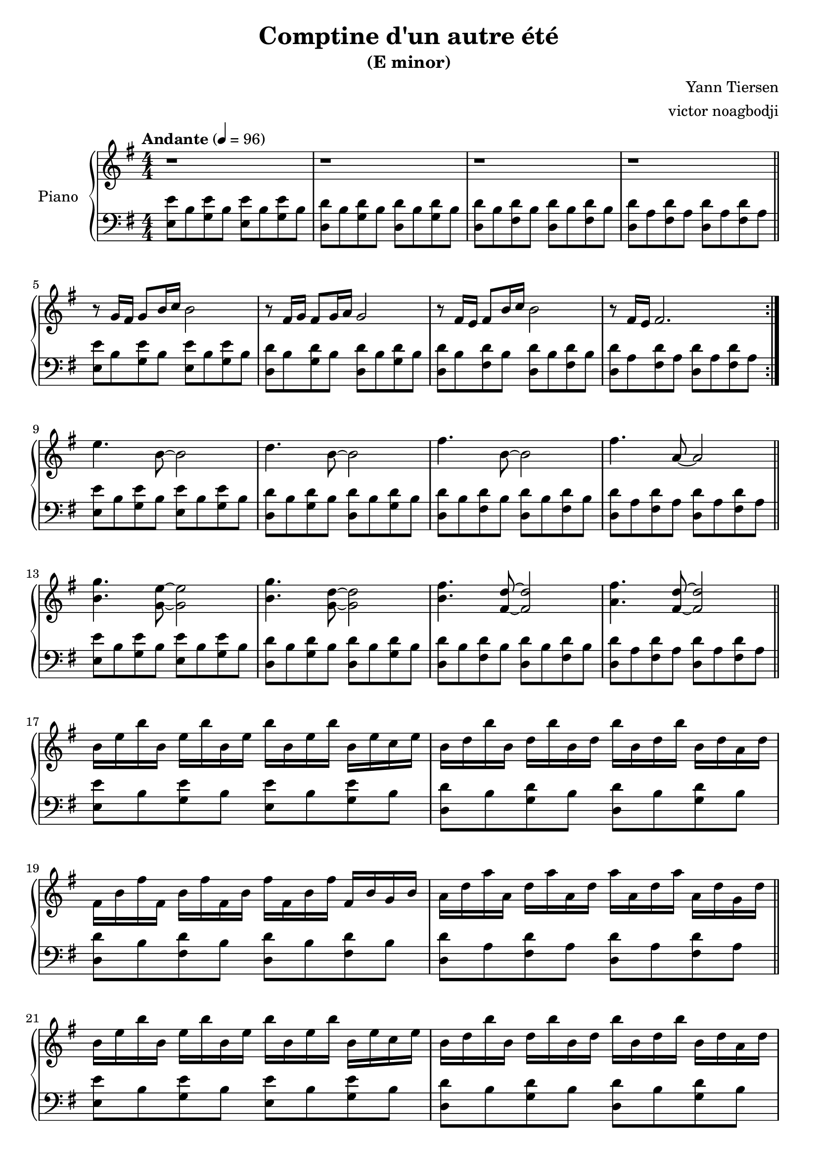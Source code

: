 % NOTE(victor): macOS builds are sort of old
% \version "2.22.0"
\version "2.20.0"

\header {
  title = "Comptine d'un autre été"
  subtitle = "(E minor)"
  composer = "Yann Tiersen"
  arranger = "victor noagbodji"
  % Remove default LilyPond tagline
  tagline = ##f
}

global = {
  \key e \minor
  \numericTimeSignature
  \time 4/4
  \tempo "Andante" 4 = 96
}

chordnames = \chordmode {
  \global
}
  
right = \relative c'' {
  \global
  
  % NOTE(victor): right hand - mesures 1 - 4

  r1 |
  r1 |
  r1 |
  r1

  \bar "||"

  \break

  % NOTE(victor): right hand - mesures 5 - 8

  \repeat volta 2 {
    r8 g16 fis16 g8[ b16 c16] b2 |
    r8 fis16 g16 fis8[ g16 a16] g2 |
    r8 fis16 e16 fis8[ b16 c16] b2 |
    r8 fis16 e16 fis2.
  }

  \break

  % NOTE(victor): right hand - mesures 9 - 12

  e'4. b8~b2 |
  d4. b8~b2 |
  fis'4. b,8~b2 |
  fis'4. a,8~a2

  \bar "||"

  \break

  % NOTE(victor): right hand - mesures 13 - 16 

  <b g'>4. <g e'>8~<g e'>2 |
  <b g'>4. <g d'>8~<g d'>2 |
  <b fis'>4. <fis d'>8~<fis d'>2 |
  <a fis'>4. <fis d'>8~<fis d'>2
  
  \bar "||"

  \break

  % NOTE(victor): right hand - mesures 17 - 20 

  b16 e16 b'16 b,16 e16 b'16 b,16 e16 b'16 b,16 e16 b'16 b,16 e16 c16 e16 |
  b16 d16 b'16 b,16 d16 b'16 b,16 d16 b'16 b,16 d16 b'16 b,16 d16 a16 d16 |  
  fis,16 b16 fis'16 fis,16 b16 fis'16 fis,16 b16 fis'16 fis,16 b16 fis'16 fis,16 b16 g16 b16 |
  a16 d16 a'16 a,16 d16 a'16 a,16 d16 a'16 a,16 d16 a'16 a,16 d16 g,16 d'16

  \bar "||"

  \break

  % NOTE(victor): right hand - mesures 21 - 24

  b16 e16 b'16 b,16 e16 b'16 b,16 e16 b'16 b,16 e16 b'16 b,16 e16 c16 e16 |
  b16 d16 b'16 b,16 d16 b'16 b,16 d16 b'16 b,16 d16 b'16 b,16 d16 a16 d16 |  
  fis,16 b16 fis'16 fis,16 b16 fis'16 fis,16 b16 fis'16 fis,16 b16 fis'16 fis,16 b16 g16 b16 |
  a16 d16 a'16 a,16 d16 a'16 a,16 d16 a'16 a,16 d16 a'16 a,16 d16 a'8

  \bar "||"

  \break

  % NOTE(victor): right hand - mesures 25 - 28

  \repeat volta 2 {
    r8 g16 fis16 g8[ b16 c16] b2 |
    r8 fis16 g16 fis8[ g16 a16] g2 |
    r8 fis16 e16 fis8[ b16 c16] b2 |
    r8 fis16 e16 fis2.
  }

  \break

  % NOTE(victor): right hand - mesures 29 - 32

  e'4. b8~b2 |
  d4. b8~b2 |
  fis'4. b,8~b2 |
  fis'4. a,8~a2

  \bar "||"

  \break

  % NOTE(victor): right hand - mesures 33 - 36

  <b g'>4. <g e'>8~<g e'>2 |
  <b g'>4. <g d'>8~<g d'>2 |
  <b fis'>4. <fis d'>8~<fis d'>2 |
  <a fis'>4. <fis d'>8~<fis d'>2

  \bar "||"

  \break

  % NOTE(victor): right hand - mesures 37 - 40

  b16 e16 b'16 b,16 e16 b'16 b,16 e16 b'16 b,16 e16 b'16 b,16 e16 c16 e16 |
  b16 d16 b'16 b,16 d16 b'16 b,16 d16 b'16 b,16 d16 b'16 b,16 d16 a16 d16 |  
  fis,16 b16 fis'16 fis,16 b16 fis'16 fis,16 b16 fis'16 fis,16 b16 fis'16 fis,16 b16 g16 b16 |
  a16 d16 a'16 a,16 d16 a'16 a,16 d16 a'16 a,16 d16 a'16 a,16 d16 g,16 d'16

  \bar "||"

  \break

  % NOTE(victor): right hand - mesures 41 - 45

  b16 e16 b'16 b,16 e16 b'16 b,16 e16 b'16 b,16 e16 b'16 b,16 e16 c16 e16 |
  b16 d16 b'16 b,16 d16 b'16 b,16 d16 b'16 b,16 d16 b'16 b,16 d16 a16 d16 |  
  fis,16 b16 fis'16 fis,16 b16 fis'16 fis,16 b16 fis'16 fis,16 b16 fis'16 fis,16 b16 g16 b16 |
  a16 d16 a'16 a,16 d16 a'16 a,16 d16 a'16 a,16 d16 a'16 a,16 d16 a'16 g16 |
  <g, b e>1
  
  \bar "|."
}

left = \relative c {
  \global

  % NOTE(victor): left hand - mesures 1 - 4

  <e e'>8 b'8 <g e'>8 b8 <e, e'>8 b'8 <g e'>8 b8 |
  <d, d'>8 b'8 <g d'>8 b8 <d, d'>8 b'8 <g d'>8 b8 |
  <d, d'>8 b'8 <fis d'>8 b8 <d, d'>8 b'8 <fis d'>8 b8 |
  <d, d'>8 a'8 <fis d'>8 a8 <d, d'>8 a'8 <fis d'>8 a8

  \break

  % NOTE(victor): left hand - mesures 5 - 8
 
  \repeat volta 2 {
    <e e'>8 b'8 <g e'>8 b8 <e, e'>8 b'8 <g e'>8 b8 |
    <d, d'>8 b'8 <g d'>8 b8 <d, d'>8 b'8 <g d'>8 b8 |
    <d, d'>8 b'8 <fis d'>8 b8 <d, d'>8 b'8 <fis d'>8 b8 |
    <d, d'>8 a'8 <fis d'>8 a8 <d, d'>8 a'8 <fis d'>8 a8
  }

  \break

  % NOTE(victor): left hand - mesures 9 - 12

  <e e'>8 b'8 <g e'>8 b8 <e, e'>8 b'8 <g e'>8 b8 |
  <d, d'>8 b'8 <g d'>8 b8 <d, d'>8 b'8 <g d'>8 b8 |
  <d, d'>8 b'8 <fis d'>8 b8 <d, d'>8 b'8 <fis d'>8 b8 |
  <d, d'>8 a'8 <fis d'>8 a8 <d, d'>8 a'8 <fis d'>8 a8

  \bar "||"

  \break

  % NOTE(victor): left hand - mesures 13 - 16

  <e e'>8 b'8 <g e'>8 b8 <e, e'>8 b'8 <g e'>8 b8 |
  <d, d'>8 b'8 <g d'>8 b8 <d, d'>8 b'8 <g d'>8 b8 |
  <d, d'>8 b'8 <fis d'>8 b8 <d, d'>8 b'8 <fis d'>8 b8 |
  <d, d'>8 a'8 <fis d'>8 a8 <d, d'>8 a'8 <fis d'>8 a8

  \bar "||"

  \break

  % NOTE(victor): left hand - mesures 17 - 20

  <e e'>8 b'8 <g e'>8 b8 <e, e'>8 b'8 <g e'>8 b8 |
  <d, d'>8 b'8 <g d'>8 b8 <d, d'>8 b'8 <g d'>8 b8 |
  <d, d'>8 b'8 <fis d'>8 b8 <d, d'>8 b'8 <fis d'>8 b8 |
  <d, d'>8 a'8 <fis d'>8 a8 <d, d'>8 a'8 <fis d'>8 a8

  \bar "||"

  \break

  % NOTE(victor): left hand - mesures 21 - 24

  <e e'>8 b'8 <g e'>8 b8 <e, e'>8 b'8 <g e'>8 b8 |
  <d, d'>8 b'8 <g d'>8 b8 <d, d'>8 b'8 <g d'>8 b8 |
  <d, d'>8 b'8 <fis d'>8 b8 <d, d'>8 b'8 <fis d'>8 b8 |
  <d, d'>8 a'8 <fis d'>8 a8 <d, d'>8 a'8 <fis d'>8 a8

  \bar "||"

  \break

  % NOTE(victor): left hand - mesures 25 - 28

  \repeat volta 2 {
    <e e'>8 b'8 <g e'>8 b8 <e, e'>8 b'8 <g e'>8 b8 |
    <d, d'>8 b'8 <g d'>8 b8 <d, d'>8 b'8 <g d'>8 b8 |
    <d, d'>8 b'8 <fis d'>8 b8 <d, d'>8 b'8 <fis d'>8 b8 |
    <d, d'>8 a'8 <fis d'>8 a8 <d, d'>8 a'8 <fis d'>8 a8
  }

  \break

  % NOTE(victor): left hand - mesures 29 - 32

  <e e'>8 b'8 <g e'>8 b8 <e, e'>8 b'8 <g e'>8 b8 |
  <d, d'>8 b'8 <g d'>8 b8 <d, d'>8 b'8 <g d'>8 b8 |
  <d, d'>8 b'8 <fis d'>8 b8 <d, d'>8 b'8 <fis d'>8 b8 |
  <d, d'>8 a'8 <fis d'>8 a8 <d, d'>8 a'8 <fis d'>8 a8

  \bar "||"

  \break

  % NOTE(victor): left hand - mesures 33 - 36

  <e e'>8 b'8 <g e'>8 b8 <e, e'>8 b'8 <g e'>8 b8 |
  <d, d'>8 b'8 <g d'>8 b8 <d, d'>8 b'8 <g d'>8 b8 |
  <d, d'>8 b'8 <fis d'>8 b8 <d, d'>8 b'8 <fis d'>8 b8 |
  <d, d'>8 a'8 <fis d'>8 a8 <d, d'>8 a'8 <fis d'>8 a8

  \bar "||"

  \break

  % NOTE(victor): left hand - mesures 37 - 40

  <e e'>8 b'8 <g e'>8 b8 <e, e'>8 b'8 <g e'>8 b8 |
  <d, d'>8 b'8 <g d'>8 b8 <d, d'>8 b'8 <g d'>8 b8 |
  <d, d'>8 b'8 <fis d'>8 b8 <d, d'>8 b'8 <fis d'>8 b8 |
  <d, d'>8 a'8 <fis d'>8 a8 <d, d'>8 a'8 <fis d'>8 a8

  \bar "||"

  \break

  % NOTE(victor): left hand - mesures 41 - 45

  <e e'>8 b'8 <g e'>8 b8 <e, e'>8 b'8 <g e'>8 b8 |
  <d, d'>8 b'8 <g d'>8 b8 <d, d'>8 b'8 <g d'>8 b8 |
  <d, d'>8 b'8 <fis d'>8 b8 <d, d'>8 b'8 <fis d'>8 b8 |
  <d, d'>8 a'8 <fis d'>8 a8 <d, d'>8 a'8 <fis d'>4 |
  <e b' e>1

  \bar "|."
}

\score {
  \new PianoStaff \with { instrumentName = "Piano" } <<
    \new ChordNames { 
     \chordnames 
    }
    \new Staff = "right" {
      \right
    }
    \new Staff = "left" {
      \clef bass \left 
    }
  >>
  
  \layout { }
  
  % NOTE(victor): midi output might not work everywhere
  %\midi { }
}